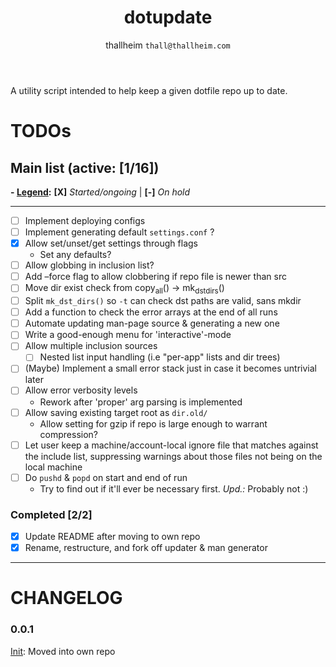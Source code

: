 #+title: dotupdate
#+author: thallheim =thall@thallheim.com=
#+STARTUP: showall

A utility script intended to help keep a given dotfile repo up to date.

* TODOs

** Main list (active: [1/16])
*- _Legend_:*
  *[X]* /Started/ongoing/ | *[-]* /On hold/

--------------

- [ ] Implement deploying configs
- [ ] Implement generating default =settings.conf= ?
- [X] Allow set/unset/get settings through flags
  - Set any defaults?
- [ ] Allow globbing in inclusion list?
- [ ] Add --force flag to allow clobbering if repo file is newer than src
- [ ] Move dir exist check from copy_all() -> mk_dst_dirs()
- [ ] Split  ~mk_dst_dirs()~ so ~-t~ can check dst paths are valid, sans mkdir
- [ ] Add a function to check the error arrays at the end of all runs
- [ ] Automate updating man-page source & generating a new one
- [-] Write a good-enough menu for 'interactive'-mode
- [ ] Allow multiple inclusion sources
  - [ ] Nested list input handling (i.e "per-app" lists and dir trees)
- [ ] (Maybe) Implement a small error stack just in case it becomes untrivial
  later
- [ ] Allow error verbosity levels
  - Rework after 'proper' arg parsing is implemented
- [ ] Allow saving existing target root as =dir.old/=
  - Allow setting for gzip if repo is large enough to warrant compression?
- [ ] Let user keep a machine/account-local ignore file that matches
  against the include list, suppressing warnings about those files not
  being on the local machine
- [ ] Do =pushd= & =popd= on start and end of run
  - Try to find out if it'll ever be necessary first. /Upd.:/ Probably
    not :)
*** Completed [2/2]
- [X] Update README after moving to own repo
- [X] Rename, restructure, and fork off updater & man generator

--------------
* CHANGELOG

*** 0.0.1
_Init_: Moved into own repo
